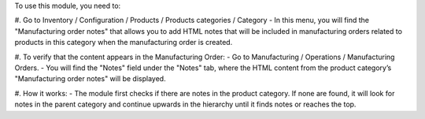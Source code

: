 To use this module, you need to:

#. Go to Inventory / Configuration / Products / Products categories / Category
- In this menu, you will find the "Manufacturing order notes" that allows you to add HTML notes that will be included in manufacturing orders related to products in this category when the manufacturing order is created.

#. To verify that the content appears in the Manufacturing Order:
- Go to Manufacturing / Operations / Manufacturing Orders.
- You will find the "Notes" field under the "Notes" tab, where the HTML content from the product category’s "Manufacturing order notes" will be displayed.

#. How it works:
- The module first checks if there are notes in the product category. If none are found, it will look for notes in the parent category and continue upwards in the hierarchy until it finds notes or reaches the top.
